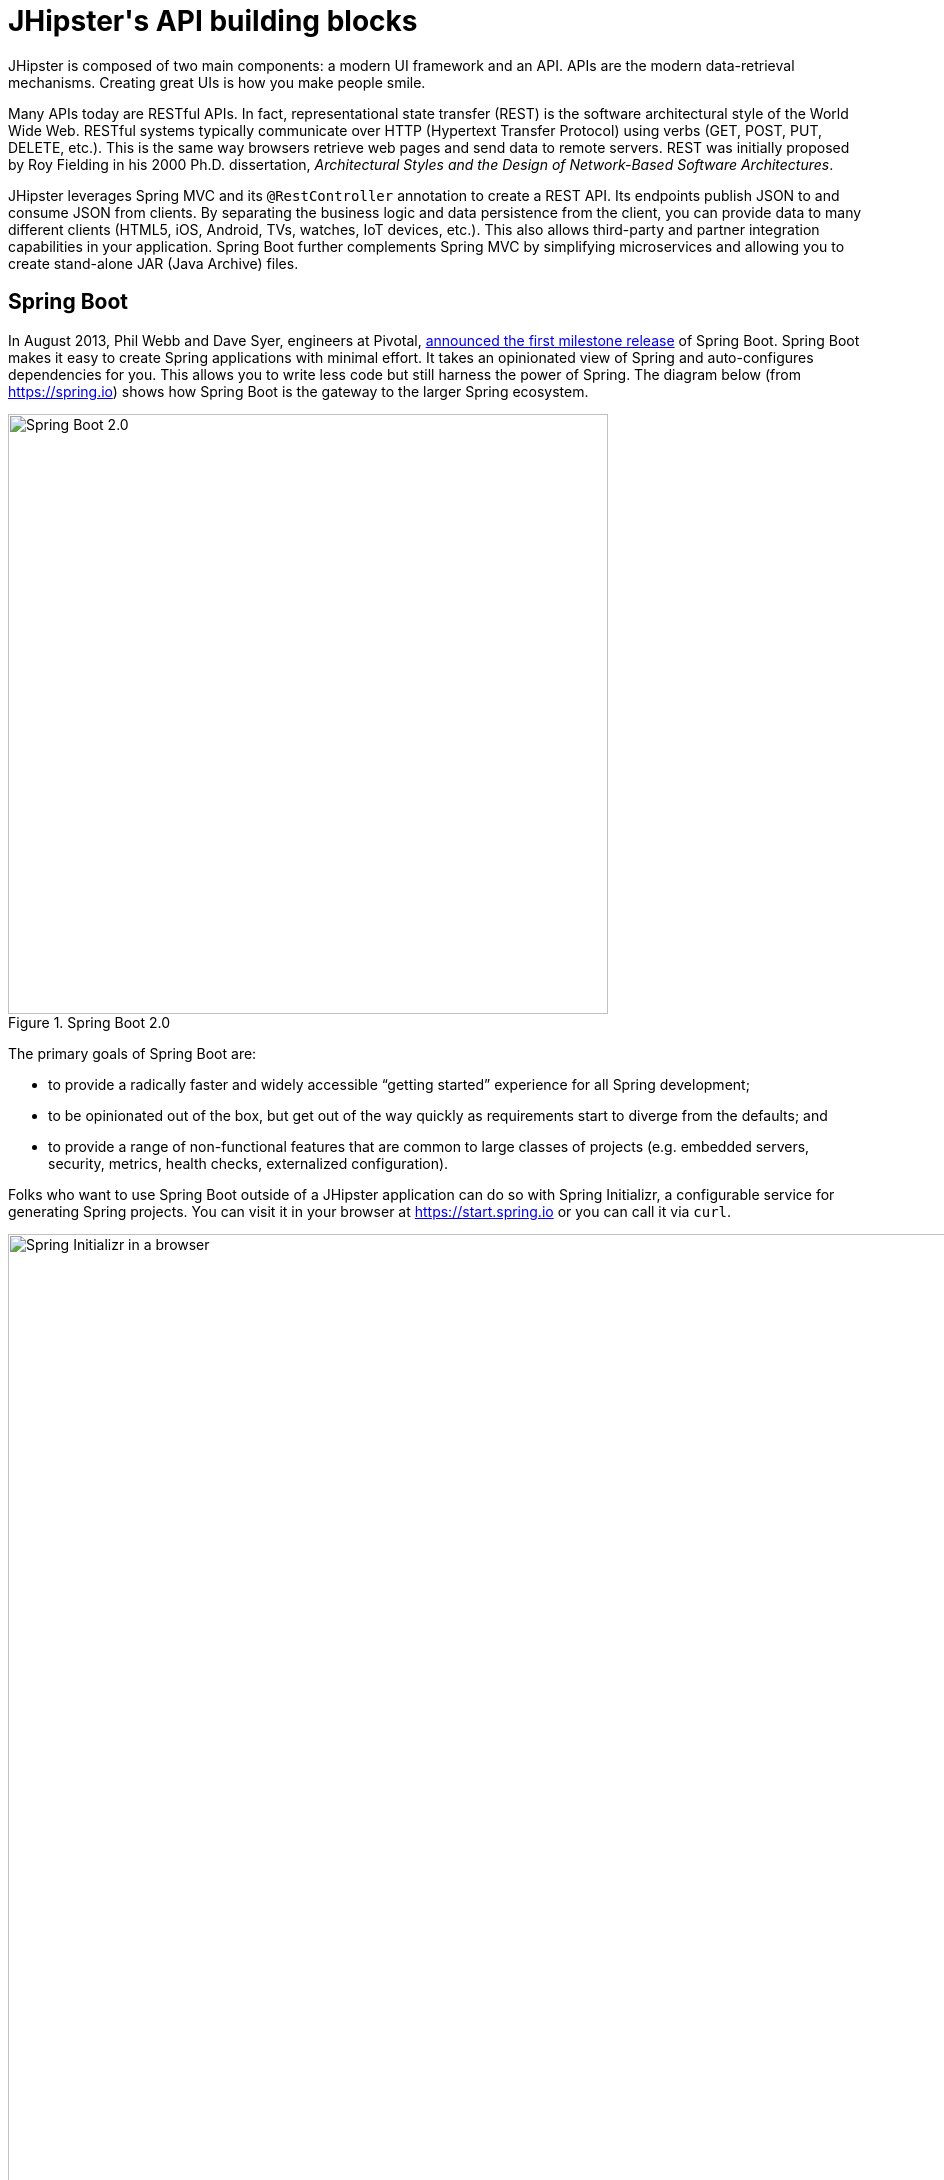 [[jhipsters-api-building-blocks]]
= JHipster\'s API building blocks

JHipster is composed of two main components: a modern UI framework and an API. APIs are the modern data-retrieval mechanisms. Creating great UIs is how you make people smile.

Many APIs today are RESTful APIs. In fact, representational state transfer (REST) is the software architectural style of the World Wide Web. RESTful systems typically communicate over HTTP (Hypertext Transfer Protocol) using verbs (GET, POST, PUT, DELETE, etc.). This is the same way browsers retrieve web pages and send data to remote servers. REST was initially proposed by Roy Fielding in his 2000 Ph.D. dissertation, _Architectural Styles and the Design of Network-Based Software Architectures_.

JHipster leverages Spring MVC and its `@RestController` annotation to create a REST API. Its endpoints publish JSON to and consume JSON from clients. By separating the business logic and data persistence from the client, you can provide data to many different clients (HTML5, iOS, Android, TVs, watches, IoT devices, etc.). This also allows third-party and partner integration capabilities in your application. Spring Boot further complements Spring MVC by simplifying microservices and allowing you to create stand-alone JAR (Java Archive) files.

== Spring Boot

In August 2013, Phil Webb and Dave Syer, engineers at Pivotal, https://spring.io/blog/2013/08/06/spring-boot-simplifying-spring-for-everyone[announced the first milestone release] of Spring Boot. Spring Boot makes it easy to create Spring applications with minimal effort. It takes an opinionated view of Spring and auto-configures dependencies for you. This allows you to write less code but still harness the power of Spring. The diagram below (from https://spring.io) shows how Spring Boot is the gateway to the larger Spring ecosystem.

[[img-spring-boot-diagram]]
.Spring Boot 2.0
image::chapter4/diagram-boot-reactor.svg[Spring Boot 2.0, 600, scaledwidth=100%, align=center]

The primary goals of Spring Boot are:

* to provide a radically faster and widely accessible "`getting started`" experience for all Spring development;
* to be opinionated out of the box, but get out of the way quickly as requirements start to diverge from the defaults; and
* to provide a range of non-functional features that are common to large classes of projects (e.g. embedded servers, security, metrics, health checks, externalized configuration).

Folks who want to use Spring Boot outside of a JHipster application can do so with Spring Initializr, a configurable service for generating Spring projects. You can visit it in your browser at https://start.spring.io or you can call it via `curl`.

[[img-spring-initializr-web]]
.Spring Initializr in a browser
image::chapter4/spring-initializr-web.png[Spring Initializr in a browser, 1247, scaledwidth=100%]

[[img-spring-initializr-curl]]
.Spring Initializr via `curl`
image::chapter4/spring-initializr-curl.png[Spring Initializr via `curl`, 1354, scaledwidth=100%]

Spring Initializr is an Apache 2.0-licensed open-source project that you install and customize to generate Spring projects for your company or team. You can find it on GitHub at https://github.com/spring-io/initializr.

Spring Initializr is also available in the Eclipse-based Spring Tool Suite (STS) and IntelliJ IDEA.

.Spring CLI
****
You can also download and install the Spring Boot CLI. The easiest way to install it is with http://sdkman.io/[SDKMAN!]

----
curl -s "https://get.sdkman.io" | bash
sdk install springboot
----

Spring CLI is best used for rapid prototyping: when you want to show someone how to do something very quickly, with code you'll likely throw away when you're done. For example, if you want to create a "`Hello World`" web application in Groovy, you can do it with seven lines of code.

[source,groovy]
.hello.groovy
----
@RestController
class WebApplication {
    @RequestMapping("/")
    String home() {
        "Hello World!"
    }
}
----

To compile and run this application, simply type:

----
spring run hello.groovy
----

After running this command, you can see the application at http://localhost:8080. For more information about the Spring Boot CLI, see http://docs.spring.io/spring-boot/docs/current/reference/html/cli-using-the-cli.html[its documentation].
****

To show you how to create a simple application with Spring Boot, go to https://start.spring.io and select `Web`, `JPA`, `H2`, and `Actuator` as project dependencies. Click "`Generate Project`" to download a .zip file for your project. Extract it on your hard drive and import it into your favorite IDE.

This project has only a few files in it, as you can see by running the `tree` command (on *nix).

----
.
├── mvnw
├── mvnw.cmd
├── pom.xml
└── src
    ├── main
    │   ├── java
    │   │   └── com
    │   │       └── example
    │   │           └── demo
    │   │               └── DemoApplication.java
    │   └── resources
    │       ├── application.properties
    │       ├── static
    │       └── templates
    └── test
        └── java
            └── com
                └── example
                    └── demo
                        └── DemoApplicationTests.java

14 directories, 6 files
----

`DemoApplication.java` is the heart of this application; the file and class name are not relevant. What is relevant is the `@SpringBootApplication` annotation and the class's `public static void main` method.

[source,java]
.src/main/java/com/example/demo/DemoApplication.java
----
package com.example.demo;

import org.springframework.boot.SpringApplication;
import org.springframework.boot.autoconfigure.SpringBootApplication;

@SpringBootApplication
public class DemoApplication {

    public static void main(String[] args) {
        SpringApplication.run(DemoApplication.class, args);
    }
}
----

For this application, you'll create an entity, a JPA repository, and a REST endpoint to show data in the browser. To create an entity, add the following code to the `DemoApplication.java` file, outside of the `DemoApplication` class.

[source,java]
.src/main/java/demo/com/example/demo/DemoApplication.java
----
import javax.persistence.Entity;
import javax.persistence.GeneratedValue;
import javax.persistence.Id;
...

@Entity
class Blog {

    @Id
    @GeneratedValue
    private Long id;
    private String name;

    public Long getId() {
        return id;
    }

    public void setId(Long id) {
        this.id = id;
    }

    public String getName() {
        return name;
    }

    public void setName(String name) {
        this.name = name;
    }

    @Override
    public String toString() {
        return "Blog{" +
                "id=" + id +
                ", name='" + name + '\'' +
                '}';
    }
}
----

In the same file, add a `BlogRepository` interface that extends `JpaRepository`. Spring Data JPA makes it really easy to create a CRUD repository for an entity. It automatically creates for you the implementation that talks to the underlying datastore.

[source,java]
.src/main/java/com/example/demo/DemoApplication.java
----
import org.springframework.data.jpa.repository.JpaRepository;
....

interface BlogRepository extends JpaRepository<Blog, Long> {}
----

Define a `CommandLineRunner` that injects this repository and prints out all the data that's found by calling its `findAll()` method. `CommandLineRunner` is an interface that's used to indicate that a bean should run when it is contained within a `SpringApplication`.

[source,java]
.src/main/java/com/example/demo/DemoApplication.java
----
import org.springframework.boot.CommandLineRunner;
import org.springframework.stereotype.Component;

...

@Component
class BlogCommandLineRunner implements CommandLineRunner {

    private BlogRepository repository;

    public BlogCommandLineRunner(BlogRepository repository) {
        this.repository = repository;
    }

    @Override
    public void run(String... strings) throws Exception {
        System.out.println(repository.findAll());
    }
}
----

ifeval::["{media}" == "screen"]
NOTE: Spring 4.3 added https://spring.io/blog/2016/03/04/core-container-refinements-in-spring-framework-4-3[implicit constructor injection], eliminating the need for an `@Autowired` annotation.
endif::[]
ifeval::["{media}" == "prepress"]
NOTE: Spring 4.3 added implicit constructor injection, eliminating the need for an `@Autowired` annotation.
endif::[]

To provide default data, create `src/main/resources/data.sql` and add a couple of SQL statements to insert data.

[source,sql]
.src/main/resources/data.sql
----
insert into blog (name) values ('First');
insert into blog (name) values ('Second');
----

Start your application with `mvn spring-boot:run` (or right-click -> "`Run in your IDE`") and you should see this default data show up in your logs.

[source%autofit,shell]
----
2017-08-31 23:09:27.436  INFO 67327 --- [main] s.b.c.e.t.TomcatEmbeddedServletContainer :
  Tomcat started on port(s): 8080 (http)
2017-08-31 23:09:27.470  INFO 67327 --- [main] o.h.h.i.QueryTranslatorFactoryInitiator  :
  HHH000397: Using ASTQueryTranslatorFactory
[Blog{id=1, name='First'}, Blog{id=2, name='Second'}]
2017-08-31 23:09:27.549  INFO 67327 --- [main] com.example.demo.DemoApplication         :
  Started DemoApplication in 3.924 seconds (JVM running for 4.492)
----

To publish this data as a REST API, create a `BlogController` class and add a `/blogs` endpoint that returns a list of blogs.

[source,java]
.src/main/java/demo/com/example/demo/DemoApplication.java
----
import org.springframework.web.bind.annotation.GetMapping;
import org.springframework.web.bind.annotation.RestController;
import java.util.Collection;
...

@RestController
class BlogController {
    private final BlogRepository repository;

    public BlogController(BlogRepository repository) {
        this.repository = repository;
    }

    @RequestMapping("/blogs")
    Collection<Blog> list() {
        return repository.findAll();
    }
}
----

After adding this code and restarting the application, you can `curl` the endpoint or open it in your favorite browser.

----
$ curl localhost:8080/blogs
[{"id":1,"name":"First"},{"id":2,"name":"Second"}]
----

TIP: https://httpie.org/[HTTPie] is an alternative to cURL that makes many things easier.

Spring has one of the best track records for hipness in Javaland. It is an essential cornerstone of the solid API foundation that makes JHipster awesome. Spring Boot allows you to create stand-alone Spring applications that directly embed Tomcat, Jetty, or Undertow. It provides opinionated starter dependencies that simplify your build configuration, regardless of whether you're using Maven or Gradle.

=== External configuration

You can configure Spring Boot externally, so you can work with the same application code in different environments. You can use properties files, YAML files, environment variables, and command-line arguments to externalize your configuration.

Spring Boot runs through this specific sequence for `PropertySource` to ensure that it overrides values sensibly:

1. Devtools global settings properties on your home directory (`~/.spring-boot-devtools.properties` when devtools is active).
2. `@TestPropertySource` annotations on your tests.
3. `@SpringBootTest#properties` annotation attribute on your tests.
4. Command-line arguments,
5. Properties from `SPRING_APPLICATION_JSON` (inline JSON embedded in an environment variable or system property).
6. `ServletConfig` init parameters.
7. `ServletContext` init parameters.
8. JNDI attributes from `java:comp/env`.
9. Java System properties (`System.getProperties()`).
10. OS environment variables.
11. A `RandomValuePropertySource` that only has properties in `random.*`.
12. Profile-specific application properties outside of your packaged JAR (`application-{profile}.properties` and YAML variants).
13. Profile-specific application properties packaged inside your JAR (`application-{profile}.properties` and YAML variants).
14. Application properties outside of your packaged JAR (`application.properties` and YAML variants).
15. Application properties packaged inside your JAR (`application.properties` and YAML variants).
16. `@PropertySource` annotations on your `@Configuration` classes.
17. Default properties (specified using `SpringApplication.setDefaultProperties`).

==== Application property files

[.text-left]
By default, `SpringApplication` will load properties from `application.properties` files in the following locations and add them to the Spring `Environment`:

1. a `/config` subdirectory of the current directory,
2. the current directory,
3. a classpath `/config` package, and
4. the classpath root.

TIP: You can also use YAML (`.yml`) files as an alternative to properties files. JHipster uses YAML files for its configuration.

More information about Spring Boot's external-configuration feature can be found in Spring Boot's http://docs.spring.io/spring-boot/docs/current/reference/html/boot-features-external-config.html["`Externalized Configuration`" reference documentation].

[WARNING]
====
If you're using third-party libraries that require external configuration files, you may have issues loading them. These files might be loaded with:

`XXX.class.getResource().toURI().getPath()`

This code does not work when using a Spring Boot executable JAR because the classpath is relative to the JAR itself and not the filesystem. One workaround is to run your application as a WAR in a servlet container. You might also try contacting the maintainer of the third-party library to find a solution.
====

=== Automatic configuration

Spring Boot is unique in that it automatically configures Spring whenever possible. It does this by peeking into JAR files to see if they're hip. If they are, they contain a `META-INF/spring.factories` that defines configuration classes under the `EnableAutoConfiguration` key. For example, below is what's contained in `spring-boot-actuator-autoconfigure`.

.spring-boot-actuator-autoconfigure-2.0.5.RELEASE.jar!/META-INF/spring.factories
[%autofit]
----
org.springframework.boot.autoconfigure.EnableAutoConfiguration=\
org.springframework.boot.actuate.autoconfigure.amqp.RabbitHealthIndicatorAutoConfiguration,\
org.springframework.boot.actuate.autoconfigure.audit.AuditAutoConfiguration,\
org.springframework.boot.actuate.autoconfigure.audit.AuditEventsEndpointAutoConfiguration,\
org.springframework.boot.actuate.autoconfigure.beans.BeansEndpointAutoConfiguration,\
org.springframework.boot.actuate.autoconfigure.cassandra.CassandraHealthIndicatorAutoConfiguration,\
org.springframework.boot.actuate.autoconfigure.cloudfoundry.servlet.CloudFoundryActuatorAutoConfiguration,\
org.springframework.boot.actuate.autoconfigure.cloudfoundry.reactive.ReactiveCloudFoundryActuatorAutoConfiguration,\
org.springframework.boot.actuate.autoconfigure.condition.ConditionsReportEndpointAutoConfiguration,\
org.springframework.boot.actuate.autoconfigure.context.properties.ConfigurationPropertiesReportEndpointAutoConfiguration,\
org.springframework.boot.actuate.autoconfigure.context.ShutdownEndpointAutoConfiguration,\
org.springframework.boot.actuate.autoconfigure.couchbase.CouchbaseHealthIndicatorAutoConfiguration,\
org.springframework.boot.actuate.autoconfigure.elasticsearch.ElasticsearchHealthIndicatorAutoConfiguration,\
org.springframework.boot.actuate.autoconfigure.endpoint.EndpointAutoConfiguration,\
org.springframework.boot.actuate.autoconfigure.endpoint.jmx.JmxEndpointAutoConfiguration,\
org.springframework.boot.actuate.autoconfigure.endpoint.web.WebEndpointAutoConfiguration,\
org.springframework.boot.actuate.autoconfigure.env.EnvironmentEndpointAutoConfiguration,\
org.springframework.boot.actuate.autoconfigure.flyway.FlywayEndpointAutoConfiguration,\
org.springframework.boot.actuate.autoconfigure.health.HealthEndpointAutoConfiguration,\
org.springframework.boot.actuate.autoconfigure.health.HealthIndicatorAutoConfiguration,\
org.springframework.boot.actuate.autoconfigure.influx.InfluxDbHealthIndicatorAutoConfiguration,\
org.springframework.boot.actuate.autoconfigure.info.InfoContributorAutoConfiguration,\
org.springframework.boot.actuate.autoconfigure.info.InfoEndpointAutoConfiguration,\
org.springframework.boot.actuate.autoconfigure.jdbc.DataSourceHealthIndicatorAutoConfiguration,\
org.springframework.boot.actuate.autoconfigure.jms.JmsHealthIndicatorAutoConfiguration,\
org.springframework.boot.actuate.autoconfigure.jolokia.JolokiaEndpointAutoConfiguration,\
org.springframework.boot.actuate.autoconfigure.ldap.LdapHealthIndicatorAutoConfiguration,\
org.springframework.boot.actuate.autoconfigure.liquibase.LiquibaseEndpointAutoConfiguration,\
org.springframework.boot.actuate.autoconfigure.logging.LogFileWebEndpointAutoConfiguration,\
org.springframework.boot.actuate.autoconfigure.logging.LoggersEndpointAutoConfiguration,\
org.springframework.boot.actuate.autoconfigure.mail.MailHealthIndicatorAutoConfiguration,\
org.springframework.boot.actuate.autoconfigure.management.HeapDumpWebEndpointAutoConfiguration,\
org.springframework.boot.actuate.autoconfigure.management.ThreadDumpEndpointAutoConfiguration,\
org.springframework.boot.actuate.autoconfigure.metrics.CompositeMeterRegistryAutoConfiguration,\
org.springframework.boot.actuate.autoconfigure.metrics.MetricsAutoConfiguration,\
org.springframework.boot.actuate.autoconfigure.metrics.MetricsEndpointAutoConfiguration,\
org.springframework.boot.actuate.autoconfigure.metrics.amqp.RabbitMetricsAutoConfiguration,\
org.springframework.boot.actuate.autoconfigure.metrics.cache.CacheMetricsAutoConfiguration,\
org.springframework.boot.actuate.autoconfigure.metrics.export.atlas.AtlasMetricsExportAutoConfiguration,\
org.springframework.boot.actuate.autoconfigure.metrics.export.datadog.DatadogMetricsExportAutoConfiguration,\
org.springframework.boot.actuate.autoconfigure.metrics.export.ganglia.GangliaMetricsExportAutoConfiguration,\
org.springframework.boot.actuate.autoconfigure.metrics.export.graphite.GraphiteMetricsExportAutoConfiguration,\
org.springframework.boot.actuate.autoconfigure.metrics.export.influx.InfluxMetricsExportAutoConfiguration,\
org.springframework.boot.actuate.autoconfigure.metrics.export.jmx.JmxMetricsExportAutoConfiguration,\
org.springframework.boot.actuate.autoconfigure.metrics.export.newrelic.NewRelicMetricsExportAutoConfiguration,\
org.springframework.boot.actuate.autoconfigure.metrics.export.prometheus.PrometheusMetricsExportAutoConfiguration,\
org.springframework.boot.actuate.autoconfigure.metrics.export.simple.SimpleMetricsExportAutoConfiguration,\
org.springframework.boot.actuate.autoconfigure.metrics.export.signalfx.SignalFxMetricsExportAutoConfiguration,\
org.springframework.boot.actuate.autoconfigure.metrics.export.statsd.StatsdMetricsExportAutoConfiguration,\
org.springframework.boot.actuate.autoconfigure.metrics.export.wavefront.WavefrontMetricsExportAutoConfiguration,\
org.springframework.boot.actuate.autoconfigure.metrics.jdbc.DataSourcePoolMetricsAutoConfiguration,\
org.springframework.boot.actuate.autoconfigure.metrics.web.client.RestTemplateMetricsAutoConfiguration,\
org.springframework.boot.actuate.autoconfigure.metrics.web.reactive.WebFluxMetricsAutoConfiguration,\
org.springframework.boot.actuate.autoconfigure.metrics.web.servlet.WebMvcMetricsAutoConfiguration,\
org.springframework.boot.actuate.autoconfigure.metrics.web.tomcat.TomcatMetricsAutoConfiguration,\
org.springframework.boot.actuate.autoconfigure.mongo.MongoHealthIndicatorAutoConfiguration,\
org.springframework.boot.actuate.autoconfigure.neo4j.Neo4jHealthIndicatorAutoConfiguration,\
org.springframework.boot.actuate.autoconfigure.redis.RedisHealthIndicatorAutoConfiguration,\
org.springframework.boot.actuate.autoconfigure.scheduling.ScheduledTasksEndpointAutoConfiguration,\
org.springframework.boot.actuate.autoconfigure.session.SessionsEndpointAutoConfiguration,\
org.springframework.boot.actuate.autoconfigure.solr.SolrHealthIndicatorAutoConfiguration,\
org.springframework.boot.actuate.autoconfigure.system.DiskSpaceHealthIndicatorAutoConfiguration,\
org.springframework.boot.actuate.autoconfigure.trace.http.HttpTraceAutoConfiguration,\
org.springframework.boot.actuate.autoconfigure.trace.http.HttpTraceEndpointAutoConfiguration,\
org.springframework.boot.actuate.autoconfigure.web.mappings.MappingsEndpointAutoConfiguration,\
org.springframework.boot.actuate.autoconfigure.web.reactive.ReactiveManagementContextAutoConfiguration,\
org.springframework.boot.actuate.autoconfigure.web.server.ManagementContextAutoConfiguration,\
org.springframework.boot.actuate.autoconfigure.web.servlet.ServletManagementContextAutoConfiguration
org.springframework.boot.actuate.autoconfigure.web.ManagementContextConfiguration=\
org.springframework.boot.actuate.autoconfigure.endpoint.web.ServletEndpointManagementContextConfiguration,\
org.springframework.boot.actuate.autoconfigure.endpoint.web.reactive.WebFluxEndpointManagementContextConfiguration,\
org.springframework.boot.actuate.autoconfigure.endpoint.web.servlet.WebMvcEndpointManagementContextConfiguration,\
org.springframework.boot.actuate.autoconfigure.endpoint.web.jersey.JerseyWebEndpointManagementContextConfiguration,\
org.springframework.boot.actuate.autoconfigure.web.jersey.JerseyManagementChildContextConfiguration,\
org.springframework.boot.actuate.autoconfigure.web.reactive.ReactiveManagementChildContextConfiguration,\
org.springframework.boot.actuate.autoconfigure.web.servlet.ServletManagementChildContextConfiguration,\
org.springframework.boot.actuate.autoconfigure.web.servlet.WebMvcEndpointChildContextConfiguration

org.springframework.boot.diagnostics.FailureAnalyzer=\
org.springframework.boot.actuate.autoconfigure.metrics.MissingRequiredConfigurationFailureAnalyzer
----

[.text-left]
These configuration classes will usually contain `@Conditional` annotations to help configure themselves. Developers can use `@ConditionalOnMissingBean` to override the auto-configured defaults. There are several conditional-related annotations you can use when developing Spring Boot plugins:

* `@ConditionalOnClass` and `@ConditionalOnMissingClass`
* `@ConditionalOnMissingClass` and `@ConditionalOnMissingBean`
* `@ConditionalOnProperty`
* `@ConditionalOnResource`
* `@ConditionalOnWebApplication` and `@ConditionalOnNotWebApplication`
* `@ConditionalOnExpression`

These annotations are what give Spring Boot its immense power and make it easy to use, configure, and override.

=== Actuator

Spring Boot's Actuator sub-project adds several production-grade services to your application with little effort. You can add the actuator to a Maven-based project by adding the `spring-boot-starter-actuator` dependency.

[source,xml]
----
<dependencies>
    <dependency>
        <groupId>org.springframework.boot</groupId>
        <artifactId>spring-boot-starter-actuator</artifactId>
    </dependency>
</dependencies>
----

If you're using Gradle, you'll save a few lines:

[source,groovy]
----
dependencies {
    compile("org.springframework.boot:spring-boot-starter-actuator")
}
----

Actuator's main features are endpoints, metrics, auditing, and process monitoring. Actuator auto-creates a number of REST endpoints. By default, Spring Boot will also expose management endpoints as JMX MBeans under the `org.springframework.boot` domain. Actuator REST endpoints include:

* `/auditevents` — Exposes audit events information for the current application.
* `/beans` — Returns a complete list of all the Spring beans in your application.
* `/conditions` — Shows the conditions that were evaluated on configuration and auto-configuration classes.
* `/configprops` — Returns a list of all `@ConfigurationProperties`.
* `/env` — Returns properties from Spring's `ConfigurableEnvironment`.
* `/flyway` — Shows any Flyway database migrations that have been applied.
* `/health` — Returns information about application health.
* `/httptrace` — Returns trace information (by default, the last 100 HTTP requests).
* `/info` — Returns basic application info.
* `/loggers` — Shows and modifies the configuration of loggers in the application.
* `/liquibase` — Shows any Liquibase database migrations that have been applied.
* `/metrics` — Returns performance information for the current application.
* `/mappings` — Returns a  list of all `@RequestMapping` paths.
* `/scheduledtasks` — Displays the scheduled tasks in your application.
* `/sessions` — Allows retrieval and deletion of user sessions from a Spring Session-backed session store.
* `/shutdown` — Shuts the application down gracefully (not enabled by default).
* `/threaddump` — Performs a thread dump.

JHipster includes a plethora of Spring Boot starter dependencies by default. This allows developers to write less code and worry less about dependencies and configuration. The boot-starter dependencies in the 21-Points Health application are as follows:

// cat build.gradle | grep boot-starter
----
spring-boot-starter-cache
spring-boot-starter-mail
spring-boot-starter-logging
spring-boot-starter-actuator
spring-boot-starter-aop
spring-boot-starter-data-jpa
spring-boot-starter-data-elasticsearch
spring-boot-starter-data-jest
spring-boot-starter-security
spring-boot-starter-web
spring-boot-starter-undertow
spring-boot-starter-thymeleaf
spring-boot-starter-test
----

Spring Boot does a great job of auto-configuring libraries and simplifying Spring. JHipster complements that by integrating the wonderful world of Spring Boot with a modern UI and developer experience.

== Spring WebFlux

Spring Boot 2.0 also supports building applications with a reactive stack through Spring WebFlux. When using WebFlux (instead of Web), your application will be based on the Reactive Streams API and run on non-blocking servers such as Netty, Undertow, and Servlet 3.1+ containers.

At the time of this writing, JHipster has experimental support for generating  microservice apps with WebFlux. See https://github.com/jhipster/generator-jhipster/pull/7983[pull request #7983] for more information.

Showing how Spring WebFlux works is outside the scope of this mini-book. If you'd like to learn more about it, I'd suggest you read Josh Long and my https://developer.okta.com/blog/2018/09/24/reactive-apis-with-spring-webflux[Build Reactive APIs with Spring WebFlux] blog post.

== Maven versus Gradle

Maven and Gradle are the two main build tools used in Java projects today. JHipster allows you to use either one. With Maven, you have one `pom.xml` file that's 1090 lines of XML. With Gradle, you end up with several `*.gradle` files. In the 21-Points project, the Groovy code adds up to only 496 lines.

////
build.gradle (280)
gradle.properties (20)
settings.gradle (1)
gradle/docker.gradle (29)
gradle/heroku.gradle (14)
gradle/profile_dev.gradle (45)
gradle/profile_prod.gradle (56)
gradle/sonar.gradle (48)
gradle/zipkin.gradle (3)

280 + 20 + 1 + 29 + 14 + 45 + 56 + 48 + 3 = 496
////

Apache calls http://maven.apache.org/[Apache Maven] a "`software project-management and comprehension tool`". Based on the concept of a project object model (POM), Maven can manage a project's build, reporting, and documentation from a central piece of information. Most of Maven's functionality comes through plugins. There are Maven plugins for building, testing, source-control management, running a web server, generating IDE project files, and much more.

https://gradle.org/[Gradle] is a general-purpose build tool. It can build pretty much anything you care to implement in your build script. Out of the box, however, it won't build anything unless you add code to your build script to ask for that. Gradle has a Groovy-based domain-specific language (DSL) instead of the more traditional XML form of declaring the project configuration. Like Maven, Gradle has plugins that allow you to configure tasks for your project. Most plugins add some preconfigured tasks, which together do something useful. For example, Gradle's Java plugin adds tasks to your project that will compile and unit test your Java source code as well as bundle it into a JAR file.

In January 2014, ZeroTurnaround's RebelLabs published a report titled http://zeroturnaround.com/rebellabs/java-build-tools-part-2-a-decision-makers-comparison-of-maven-gradle-and-ant-ivy/[Java Build Tools – Part 2: A Decision Maker's Comparison of Maven, Gradle and Ant + Ivy], which provided a timeline of build tools from 1977 through 2013.

[[img-evolution-of-build-tools-timeline]]
.The Evolution of Build Tools, 1977-2013
image::chapter4/evolution-of-build-tools-timeline.jpg[The Evolution of Build Tools, 600, scaledwidth=100%, align=center]

Back then, RebelLabs advised that you experiment with Gradle in your next project.

[, RebelLabs, "Java Build Tools – Part 2: A Decision Maker's Comparison of Maven, Gradle and Ant + Ivy"]
""
If we were forced to conclude with any general recommendation, it would be to go with Gradle if you are starting a new project.
""

I've used both tools for building projects and they've both worked quite well. Maven works for me, but I've used it for over 10 years and recognize that my history and experience with it might contribute to my bias towards it. If you prefer Gradle simply because you are trying to avoid XML, https://github.com/takari/polyglot-maven[Polyglot for Maven] may change your perspective. It supports Atom, Groovy, Clojure, Ruby, Scala, and YAML languages. Ironically, you need to include a XML file to use it. To add support for non-XML languages, create a `+${project}/.mvn/extensions.xml+` file and add the following XML to it.

[source,xml]
----
<?xml version="1.0" encoding="UTF-8"?>
<extensions>
  <extension>
    <groupId>io.takari.polyglot</groupId>
    <artifactId>${artifactId}</artifactId>
    <version>0.3.0</version>
  </extension>
</extensions>
----

In this example, `+${artifactId}+` should be `polyglot-_language_`, where `_language_` is one of the aforementioned languages.

To convert an existing `pom.xml` file to another format, you can use the following command.

----
mvn io.takari.polyglot:polyglot-translate-plugin:translate \
 -Dinput=pom.xml -Doutput=pom.{format}
----

Supported formats are `rb`, `groovy`, `scala`, `yaml`, `atom`, and of course `xml`. You can even convert back to XML or cross-convert between all supported formats. To learn more about alternate languages with Maven, see https://github.com/takari/polyglot-maven[Polyglot for Maven] on GitHub.

Many Internet resources support the use of Gradle. There's Gradle's own https://gradle.org/maven_vs_gradle/[Gradle vs Maven Feature Comparison]. Benjamin Muschko, a principal engineer at Gradle, wrote a Dr. Dobb's article titled http://www.drdobbs.com/jvm/why-build-your-java-projects-with-gradle/240168608["`Why Build Your Java Projects with Gradle Rather than Ant or Maven?`"] He's also the the author of https://www.manning.com/books/gradle-in-action[_Gradle in Action_].

Gradle is the default build tool for Android development. Android Studio uses a Gradle wrapper to fully integrate the Android plugin for Gradle.

TIP: Both Maven and Gradle provide wrappers that allow you to embed the build tool within your project and source-control system. This allows developers to build or run the project after only installing Java. Since the build tool is embedded, they can type `gradlew` or `mvnw` to use the embedded build tool.

Regardless of which you prefer, Spring Boot supports both Maven and Gradle. You can learn more by visiting their respective documentation pages:

* http://docs.spring.io/spring-boot/docs/current/reference/html/build-tool-plugins-maven-plugin.html[Spring Boot Maven plugin]
* http://docs.spring.io/spring-boot/docs/current/reference/html/build-tool-plugins-gradle-plugin.html[Spring Boot Gradle plugin]

I'd recommend starting with the tool that's most familiar to you. If you're using JHipster for the first time, you'll want to limit the number of new technologies you have to deal with. You can always add some for your next application. JHipster is a great learning tool, and you can also generate your project with a different build tool to see what that looks like.

== IDE support: Running, debugging, and profiling

IDE stands for "`integrated development environment`". It is the lifeblood of a programmer who likes keyboard shortcuts and typing fast. The good IDEs have code completion that allows you to type a few characters, press tab, and have your code written for you. Furthermore, they provide quick formatting, easy access to documentation, and debugging. You can generate a lot of code with your IDE in statically typed languages like Java, like getters and setters on POJOs and methods in interfaces and classes. You can also easily find references to methods.

The JHipster documentation includes https://www.jhipster.tech/configuring-ide/[guides] for configuring Eclipse, IntelliJ IDEA, Visual Studio Code, and NetBeans. Not only that, but Spring Boot has a devtools plugin that's configured by default in a generated JHipster application. This plugin allows hot-reloading of your application when you recompile classes.

https://www.jetbrains.com/idea/[IntelliJ IDEA], which brings these same features to Java development, is a truly amazing IDE. If you're only writing JavaScript, their https://www.jetbrains.com/webstorm/[WebStorm IDE] will likely become your best friend. Both IntelliJ products have excellent CSS support and accept plugins for many web languages/frameworks. To make IDEA auto-compile on save, like Eclipse does, perform the following steps:

* Navigate to File > Settings > Build, Execution, Deployment > Compiler: enable `Make project automatically`
* Open Registry (Mac: kbd:[Cmd+Shift+A], Linux: kbd:[Ctrl+Shift+A], choose Registry...) and enable `compiler.automake.allow.when.app.running`

https://eclipse.org/downloads/[Eclipse] is a free alternative to IntelliJ IDEA. Its error highlighting (via auto-compile), code assist, and refactoring support is excellent. When I started using it back in 2002, it blew away the competition. It was the first Java IDE that was fast and efficient to use. Unfortunately, it fell behind in the JavaScript MVC era and lacks good support for JavaScript or CSS.

NetBeans has a http://plugins.netbeans.org/plugin/67888/nb-springboot[Spring Boot plugin]. The NetBeans team has been doing a lot of work on web-tools support; they have good JavaScript/AngularJS support and there's a https://chrome.google.com/webstore/detail/netbeans-connector/hafdlehgocfcodbgjnpecfajgkeejnaa?hl=en[NetBeans Connector] plugin for Chrome that allows two-way editing in NetBeans and Chrome.

https://code.visualstudio.com[Visual Studio Code] is an open-source text editor made by Microsoft. It's become a popular editor for TypeScript and has plugins for Java development.

The beauty of Spring Boot is you can run it as a simple Java process. This means you can right-click on your `*Application.java` class and run it (or debug it) from your IDE. When debugging, you'll be able to set breakpoints in your Java classes and see what variables are being set to before a process executes.

To learn about profiling a Java application, I recommend you watch Nitsan Wakart's https://www.youtube.com/watch?v=_6vJyciXkwo["`Java Profiling from the Ground Up!`"] To learn more about memory and JavaScript applications, I recommend Addy Osmani's http://addyosmani.com/blog/video-javascript-memory-management-masterclass/["`JavaScript Memory Management Masterclass`"].

== Security

Spring Boot has excellent security features thanks to its integration with Spring Security. When you create a Spring Boot application with a `spring-boot-starter-security` dependency, you get HTTP Basic authentication out of the box. By default, a user is created with username `user` and the password is printed in the logs when the application starts. To override the generated password, you can define a `spring.security.user.password`. Additional security features of Spring Boot can be found in http://docs.spring.io/spring-boot/docs/current/reference/html/boot-features-security.html[Spring Boot's guide to security].

The most basic Spring Security Java configuration creates a servlet `Filter`, which is responsible for all the security (protecting URLs, validating credentials, redirecting to login, etc.). This involves several lines of code, but half of them are class imports.

[source%autofit,java]
----
import org.springframework.context.annotation.Bean;
import org.springframework.security.config.annotation.web.configuration.EnableWebSecurity;
import org.springframework.security.config.annotation.web.configuration.WebSecurityConfigurerAdapter;
import org.springframework.security.core.userdetails.User;
import org.springframework.security.core.userdetails.UserDetailsService;
import org.springframework.security.provisioning.InMemoryUserDetailsManager;

import static org.springframework.security.core.userdetails.User.UserBuilder;

@EnableWebSecurity
public class SecurityConfig extends WebSecurityConfigurerAdapter {
    @Bean
    public UserDetailsService userDetailsService() {
        // ensure the passwords are encoded properly
        UserBuilder users = User.withDefaultPasswordEncoder();
        InMemoryUserDetailsManager manager = new InMemoryUserDetailsManager();
        manager.createUser(users.username("user").password("password").roles("USER").build());
        return manager;
    }
}
----

There's not much code, but it provides many features:

* It requires authentication to every URL in your application.
* It generates a login form for you.
* It allows user:password to authenticate with form-based authentication.
* It allows the user to log out.
* It prevents CSRF attacks.
* It protects against session fixation.
* It includes security-header integration with:
** HTTP Strict Transport Security for secure requests,
** X-Content-Type-Options integration,
** cache control,
** X-XSS-Protection integration, and
** X-Frame-Options integration to help prevent clickjacking.
* It integrates with HttpServletRequest API methods of: `getRemoteUser()`, `getUserPrinciple()`, `isUserInRole(role)`, `login(username, password)`, and `logout()`.

JHipster takes the excellence of Spring Security and uses it to provide the real-world authentication mechanism that applications need. When you create a new JHipster project, it provides you with three authentication options:

* *JWT authentication* — A stateless security mechanism. JSON Web Token (JWT) is an https://tools.ietf.org/html/rfc7519[IETF proposed standard] that uses a compact, URL-safe means of representing claims to be transferred between two parties. JHipster's implementation uses the https://github.com/jwtk/jjwt[Java JWT project].
* *HTTP Session Authentication* — Uses the HTTP session, so it is a stateful mechanism. Recommended for small applications.
* *OAuth 2.0 / OIDC Authentication* — A stateful security mechanism, like HTTP Session. You might prefer it if you want to share your users between several applications.

.OAuth 2.0
****
http://oauth.net/2/[OAuth 2.0] is the current version of the OAuth framework (originally created in 2006). OAuth 2.0 focuses on simplifying client development while supporting web applications, desktop applications, mobile phones, and living-room devices. If you'd like to learn about how OAuth works, see https://developer.okta.com/blog/2017/06/21/what-the-heck-is-oauth[What the Heck is OAuth?]
****

In addition to authentication choices, JHipster offers security improvements: improved "`remember me`" (unique tokens stored in database), cookie-theft protection, and CSRF protection.

By default, JHipster comes with four different users:

* *system* — Used by audit logs when something is done automatically.
* *anonymousUser* — Anonymous users when they do an action.
* *user* — A normal user with "`ROLE_USER`" authorization; the default password is "`user`".
* *admin* — An admin user with "`ROLE_USER`" and "`ROLE_ADMIN`" authorizations; the default password is "`admin`".

For security reasons, you should change the default passwords in `src/main/resources/config/liquibase/users.csv` or through the User Management feature when deployed.

== JPA versus MongoDB versus Cassandra

A traditional relational-database management system (RDBMS) provides a number of properties that guarantee its transactions are processed reliably: ACID, for atomicity, consistency, isolation, and durability. Databases like MySQL and PostgreSQL provide RDBMS support and have done wonders to reduce the costs of databases. JHipster supports vendors like Oracle and Microsoft as well. If you'd like to use a traditional database, select SQL when creating your JHipster project.

TIP: JHipster's https://www.jhipster.tech/using-oracle/[Using Oracle] guide explains how you need an Oracle account to download its proprietary JDBC driver.

NoSQL databases have helped many web-scale companies achieve high scalability through https://en.wikipedia.org/wiki/Eventual_consistency[eventual consistency]: because a NoSQL database is often distributed across several machines, with some latency, it guarantees only that all instances will eventually be consistent. Eventually consistent services are often called BASE (basically available, soft state, eventual consistency) services in contrast to traditional ACID properties.

When you create a new JHipster project, you'll be prompted with the following.

----
? Which *type* of database would you like to use? (Use arrow keys)
❯ SQL (H2, MySQL, MariaDB, PostgreSQL, Oracle, MSSQL)
  MongoDB
  Couchbase
  Cassandra
----

If you're familiar with RDBMS databases, I recommend you use PostgreSQL or MySQL for both development and production. PostgreSQL has great support on Heroku and MySQL has excellent support on AWS. JHipster's https://www.jhipster.tech/aws/[AWS sub-generator] has a limitation of only working with MySQL.

If your idea is the next Facebook, you might want to consider a NoSQL database that's more concerned with performance than third normal form.

[, MongoDB, 'https://mongodb.com/nosql-explained[NOSQL Database Explained]']
""
NoSQL encompasses a wide variety of different database technologies that were developed in response to a rise in the volume of data stored about users, objects, and products, the frequency in which this data is accessed, and performance and processing needs. Relational databases, on the other hand, were not designed to cope with the scale and agility challenges that face modern applications, nor were they built to take advantage of the cheap storage and processing power available today.
""

MongoDB was founded in 2007 by the folks behind DoubleClick, ShopWiki, and Gilt Groupe. It uses the Apache and GNU-APGL licenses on https://github.com/mongodb/mongo[GitHub]. Its many large customers include Adobe, eBay, and eHarmony.

http://cassandra.apache.org/[Cassandra] is "`a distributed storage system for managing structured data that is designed to scale to a very large size across many commodity servers, with no single point of failure`" (from https://www.facebook.com/notes/facebook-engineering/cassandra-a-structured-storage-system-on-a-p2p-network/24413138919["`Cassandra – A structured storage system on a P2P Network`"] on the Facebook Engineering blog). It was initially developed at Facebook to power its Inbox Search feature. Its creators, Avinash Lakshman (one of the creators of Amazon DynamoDB) and Prashant Malik, released it as an open-source project in July 2008. In March 2009, it became an Apache Incubator project, and graduated to a top-level project in February 2010.

In addition to Facebook, Cassandra helps a number of other companies achieve web scale. It has some impressive numbers about scalability on its homepage.

[, Cassandra, 'http://cassandra.apache.org[Project Homepage]']
""
One of the largest production deployments is Apple's, with over 75,000 nodes storing over 10 PB of data. Other large Cassandra installations include Netflix (2,500 nodes, 420 TB, over 1 trillion requests per day), Chinese search engine Easou (270 nodes, 300 TB, over 800 million requests per day), and eBay (over 100 nodes, 250 TB).
""

JHipster's data support lets you dream big!

.NoSQL with JHipster
****
When MongoDB is selected:

* JHipster will use Spring Data MongoDB, similar to Spring Data JPA.
* JHipster will use https://github.com/mongobee/mongobee[Mongobee] instead of Liquibase to manage database migrations.
* The entity sub-generator will not ask you about relationships. You can't have relationships with a NoSQL database.
* `de.flapdoodle.embed.mongo` is used to run an in-memory version of the database for running unit tests.
****

== Liquibase

http://www.liquibase.org/[Liquibase] is "`source control for your database`". It's an open-source (Apache 2.0) project that allows you to manipulate your database as part of a build or runtime process. It allows you to diff your entities against your database tables and create migration scripts. It even allows you to provide comma-delimited default data! For example, default users are loaded from `src/main/resources/config/liquibase/users.csv`.

This file is loaded by Liquibase when it creates the database schema.

[source%autofit,xml]
.src/main/resources/config/liquibase/changelog/00000000000000_initial_schema.xml
----
<loadData encoding="UTF-8"
          file="config/liquibase/users.csv"
          separator=";"
          tableName="jhi_user">
    <column name="activated" type="boolean"/>
    <column name="created_date" type="timestamp"/>
</loadData>
<dropDefaultValue tableName="jhi_user" columnName="created_date" columnDataType="datetime"/>
----

Liquibase supports http://www.liquibase.org/databases.html[most major databases]. If you use MySQL or PostgreSQL, you can use `mvn liquibase:diff` (or `./gradlew generateChangeLog`) to automatically generate a changelog.

https://www.jhipster.tech/development/[JHipster's development guide] recommends the following workflow:

1. Modify your JPA entity (add a field, a relationship, etc.).
2. Run `mvn compile liquibase:diff`.
3. A new changelog is created in your `src/main/resources/config/liquibase/changelog` directory.
4. Review this changelog and add it to your `src/main/resources/config/liquibase/master.xml` file, so it is applied the next time you run your application.

If you use Gradle, you can use the same workflow by running `./gradlew generateChangeLog`.

== Elasticsearch

Elasticsearch adds searchability to your entities. JHipster's Elasticsearch support requires using a SQL database. Spring Boot uses and configures http://docs.spring.io/spring-boot/docs/current/reference/html/boot-features-nosql.html#boot-features-elasticsearch[Spring Data Elasticsearch]. When using JHipster's entity sub-generator, it automatically indexes the entity and creates an endpoint to support searching its properties. Search superpowers are also added to the Angular UI, so you can search in your entity's list screen.

When using the (default) "`dev`" profile, the in-memory Elasticsearch instance will store files in the `build/elasticsearch` folder. You can change this by modifying the following setting in `application-dev.yml`.

[source,yaml]
.src/main/resources/config/application-dev.yml
----
data:
    elasticsearch:
        properties:
            path:
                home: build/elasticsearch
----

When using the "`prod`" profile, JHipster will use Spring Data Jest to communicate with Elasticsearch's REST API on port `9200`. This setting is configured in `application-prod.yml`.

[source,yaml]
.src/main/resources/config/application-prod.yml
----
data:
    jest:
        uri: http://localhost:9200
----

If you want to run the "`prod`" profile locally, you will need to start an Elasticsearch Docker image first.

----
docker-compose -f src/main/docker/elasticsearch.yml up -d
----

Elasticsearch is used by a number of well-known companies: Facebook, GitHub, and Uber among others. The project is backed by https://www.elastic.co/[Elastic], which provides an ecosystem of projects around Elasticsearch. Some examples are:

* https://www.elastic.co/cloud[Elasticsearch as a Service] — "`Hosted and managed Elasticsearch`".
* https://www.elastic.co/products/logstash[Logstash] — "`Process any data, from any source`".
* https://www.elastic.co/products/kibana[Kibana] — "`Explore and visualize your data`".

The ELK (Elasticsearch, Logstash, and Kibana) stack is all open-source projects sponsored by Elastic. It's a powerful solution for monitoring your applications and seeing how they're being used.

== Deployment

A JHipster application can be deployed wherever a Java program can be run. Spring Boot uses a `public static void main` entry point that launches an embedded web server for you. Spring Boot applications are embedded in a "`fat JAR`", which includes all necessary dependencies like, for example, the web server and start/stop scripts. You can give anybody this `.jar` and they can easily run your app: no build tool required, no setup, no web-server configuration, etc. It's just `java -jar killerapp.jar`.

TIP: Josh Long's https://spring.io/blog/2014/03/07/deploying-spring-boot-applications["`Deploying Spring Boot Applications`"] is an excellent resource for learning how to customize your application archive. It shows how to change your application to a traditional WAR: extend `SpringBootServletInitializer`, change packaging to `war`, and set `spring-boot-starter-tomcat` as a provided dependency.

To build your JHipster app with the production profile, use the preconfigured "`prod`" Maven profile.

----
mvn -Pprod package
----

With Gradle, it's:

----
gradlew -Pprod bootWar
----

The "`prod`" profile will trigger a `webpack:prod`, which optimizes your static resources. It will combine your JavaScript and CSS files, minify them, and get them production ready. It also updates your HTML (in your `(build|target)/www` directory) to have references to your versioned, combined, and minified files.

ifeval::["{media}" == "screen"]
A JHipster application can be deployed to your own JVM, https://www.jhipster.tech/cloudfoundry/[Cloud Foundry], https://www.jhipster.tech/heroku/[Heroku], https://www.jhipster.tech/kubernetes/[Kubernetes], and https://www.jhipster.tech/aws.html[AWS].
endif::[]
ifeval::["{media}" == "prepress"]
A JHipster application can be deployed to your own JVM, Cloud Foundry, Heroku, Kubernetes, and AWS.
endif::[]

I've deployed JHipster applications to Heroku, Cloud Foundry, and Google Cloud with Kubernetes.

== Summary

The Spring Framework has one of the best track records for hipness in Javaland. It's remained backwards compatible between many releases and has lived as an open-source project for more than 14 years. Spring Boot has provided a breath of fresh air for people using Spring with its starter dependencies, auto-configuration, and monitoring tools. It's made it easy to build microservices on the JVM and deploy them to the cloud.

You've seen some of the cool features of Spring Boot and the build tools you can use to package and run a JHipster application. I've described the power of Spring Security and showed you its many features, which you can enable with only a few lines of code. JHipster supports both relational databases and NoSQL databases, which allows you to choose how you want your data stored. You can choose JPA, MongoDB, or Cassandra when creating a new application.

Liquibase will create your database schema for you and help you update your database when the need arises. It provides an easy-to-use workflow to adding new properties to your JHipster-generated entities using its diff feature.

You can add rich search capabilities to your JHipster app with Elasticsearch. This is one of the most popular Java projects on GitHub and there's a reason for that: it works really well.

JHipster applications are Spring Boot applications, so you can deploy them wherever Java can be run. You can deploy them in a traditional Java EE (or servlet) container or you can deploy them in the cloud. The sky's the limit!
